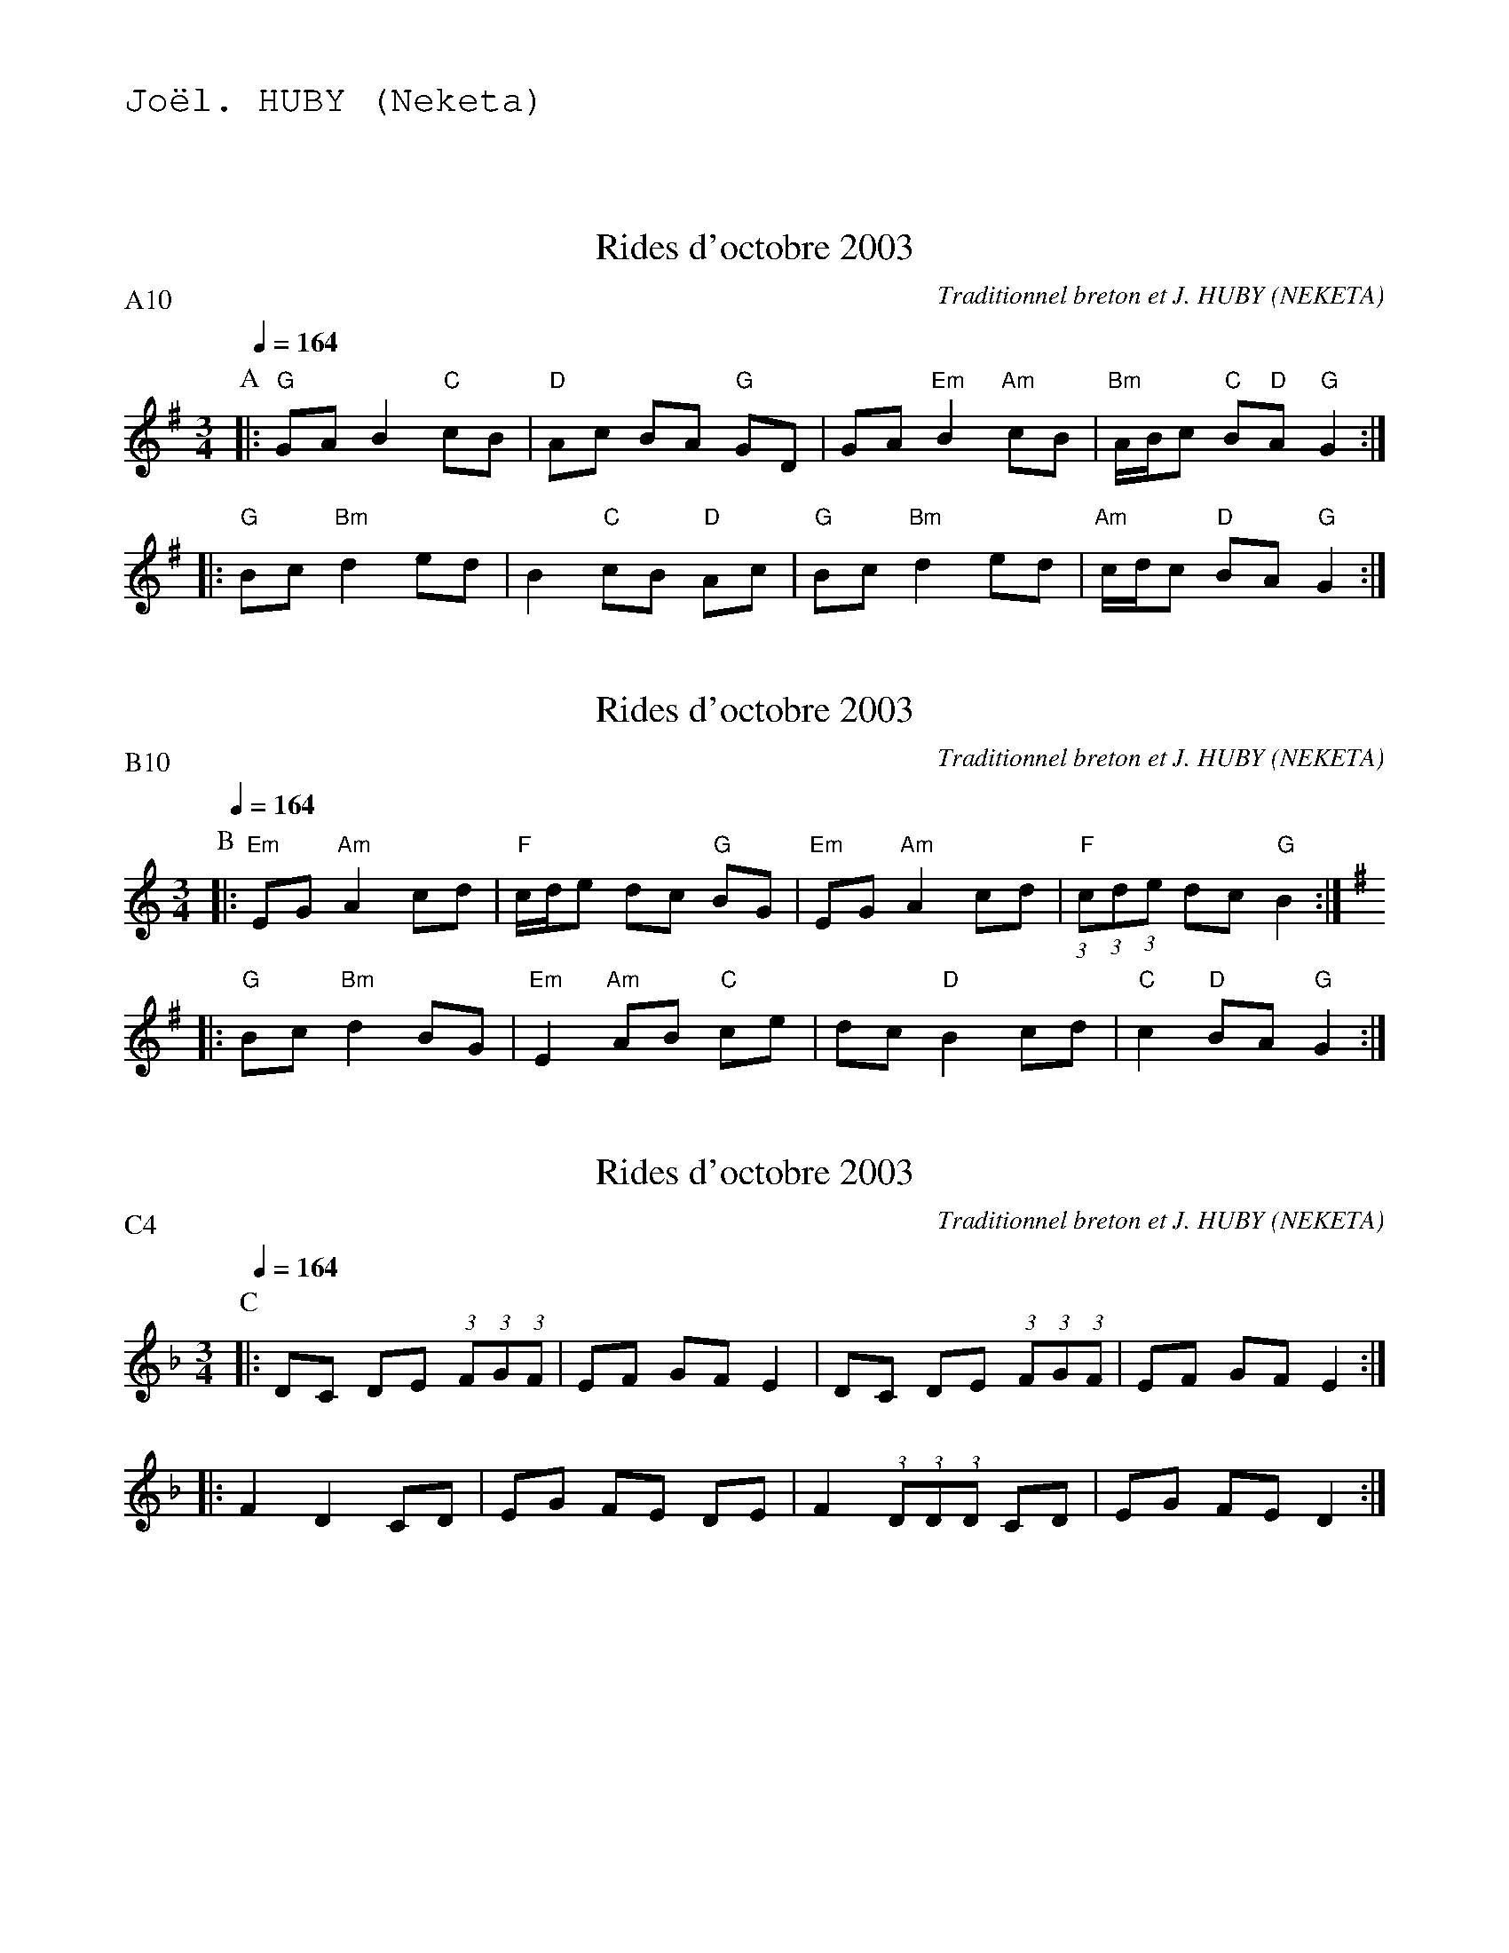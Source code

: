 %%textfont Helvetica 60
%%centre Rid\'ees d'octobre 2003
%%textfont - 20
%%text Jo\"el. HUBY (Neketa)
%%textfont - 14
%%vskip 1cm

X:1
T:Rides d'octobre 2003
C:Traditionnel breton et J. HUBY (NEKETA)
I:Rides 6 T
Q:1/4=164
P:A10
M:3/4
L:1/8
K:G
P:A
%%%MIDI gchord c2zfc2zff4
%%%MIDI gchord fccfcz
%%MIDI gchord fccfcf
%%MIDI bassprog 0
%%MIDI program 0
%MIDI bassvol 127
|: "G"GA B2 "C"cB |"D"Ac BA "G"GD |GA "Em"B2 "Am"cB |"Bm"A/B/c "C"B"D"A "G"G2 :|
|: "G"Bc "Bm"d2 ed |B2 "C"cB "D"Ac |"G"Bc "Bm"d2 ed |"Am"c/d/c "D"BA "G"G2 :|


X:2
T:Rides d'octobre 2003
C:Traditionnel breton et J. HUBY (NEKETA)
I:Rides 6 T
Q:1/4=164
P:B10
M:3/4
L:1/8
K:Am
P:B
%%MIDI gchord fffcfc
%%MIDI bassprog 37
%%MIDI chordprog 43
%%MIDI program 67
%%MIDI bassvol 127
|: "Em"EG "Am"A2 cd |"F"c/d/e dc "G"BG |"Em"EG "Am"A2 cd |"F"(3:2:1c(3:2:1d(3:2:1e dc "G"B2 :|
K:G
|: "G"Bc "Bm"d2 BG |"Em"E2 "Am"AB "C"ce |dc "D"B2 cd |"C"c2 "D"BA "G"G2 :|

X:3
T:Rides d'octobre 2003
C:Traditionnel breton et J. HUBY (NEKETA)
I:Rides 6 T
Q:1/4=164
P:C4
M:3/4
L:1/8
K:Dm
P:C
%%MIDI bassvol 0
%%MIDI chordfvol 0
|: DC DE (3:2:1F(3:2:1G(3:2:1F |EF GF E2 |DC DE (3:2:1F(3:2:1G(3:2:1F |EF GF E2 :|
|: F2 D2 CD |EG FE DE |F2 (3:2:1D(3:2:1D(3:2:1D CD |EG FE D2 :|


X:4
T:Rides d'octobre 2003
C:Traditionnel breton et J. HUBY (NEKETA)
I:Rides 6 T
Q:1/4=164
P:D4
M:3/4
L:1/8
K:Am
P:D
|: AG AB c2 |Bc dc B2 |AG AB c2 |Bc dc B2 :|
|: c2 A2 GA |Bd cB AB |c2 A2 GA |Bd cB A2 :|
